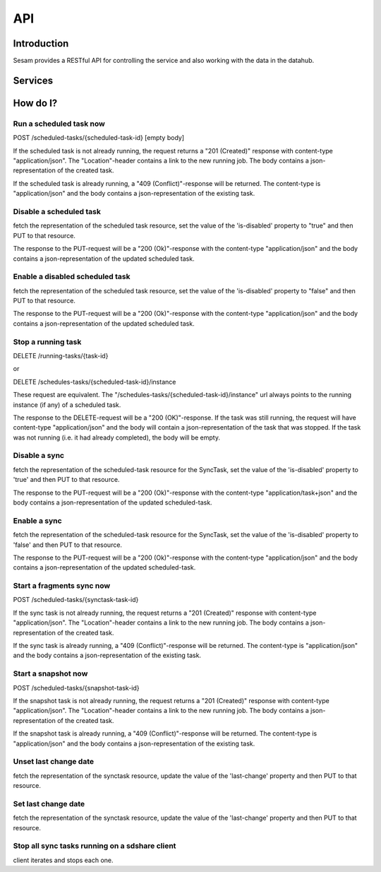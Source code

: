 ===
API
===

Introduction
============

Sesam provides a RESTful API for controlling the service and also working with the data in the datahub.


Services
========

.. contents::
   :local:
   :depth: 1

.. cornice-autodoc::
   :modules: lake.node.webapp.api.root,
             lake.node.webapp.api.pipes,
             lake.node.webapp.api.metadata,
             lake.node.webapp.api.datasets,
             lake.node.webapp.api.external_systems,
             lake.node.webapp.api.status


How do I?
=========

Run a scheduled task now
------------------------

POST /scheduled-tasks/{scheduled-task-id} [empty body]

If the scheduled task is not already running, the request returns a "201 (Created)" response with content-type "application/json". The "Location"-header contains a link to the new running job. The body contains a json-representation of the created task.

If the scheduled task is already running, a "409 (Conflict)"-response will be returned. The content-type is "application/json" and the body contains a json-representation of the existing task.


Disable a scheduled task
------------------------

fetch the representation of the scheduled task resource, set the value of the 'is-disabled' property to "true" and then PUT to that resource.

The response to the PUT-request will be a "200 (Ok)"-response with the content-type "application/json" and the body contains a json-representation of the updated scheduled task.


Enable a disabled scheduled task
--------------------------------

fetch the representation of the scheduled task resource, set the value of the 'is-disabled' property to "false" and then PUT to that resource.

The response to the PUT-request will be a "200 (Ok)"-response with the content-type "application/json" and the body contains a json-representation of the updated scheduled task.


Stop a running task
-------------------

DELETE /running-tasks/{task-id}

or

DELETE /schedules-tasks/{scheduled-task-id}/instance

These request are equivalent. The "/schedules-tasks/{scheduled-task-id}/instance" url always points to the running instance (if any) of a scheduled task.

The response to the DELETE-request will be a "200 (OK)"-response. If the task was still running, the request will have content-type "application/json" and the body will contain a json-representation of the task that was stopped. If the task was not running (i.e. it had already completed), the body will be empty.


Disable a sync
--------------

fetch the representation of the scheduled-task resource for the SyncTask, set the value of the 'is-disabled' property to 'true' and then PUT to that resource.

The response to the PUT-request will be a "200 (Ok)"-response with the content-type "application/task+json" and the body contains a json-representation of the updated scheduled-task.


Enable a sync
-------------

fetch the representation of the scheduled-task resource for the SyncTask, set the value of the 'is-disabled' property to 'false' and then PUT to that resource.

The response to the PUT-request will be a "200 (Ok)"-response with the content-type "application/json" and the body contains a json-representation of the updated scheduled-task.

Start a fragments sync now
--------------------------

POST /scheduled-tasks/{synctask-task-id}

If the sync task is not already running, the request returns a "201 (Created)" response with content-type "application/json". The "Location"-header contains a link to the new running job. The body contains a json-representation of the created task.

If the sync task is already running, a "409 (Conflict)"-response will be returned. The content-type is "application/json" and the body contains a json-representation of the existing task.


Start a snapshot now
--------------------

POST /scheduled-tasks/{snapshot-task-id}

If the snapshot task is not already running, the request returns a "201 (Created)" response with content-type "application/json". The "Location"-header contains a link to the new running job. The body contains a json-representation of the created task.

If the snapshot task is already running, a "409 (Conflict)"-response will be returned. The content-type is "application/json" and the body contains a json-representation of the existing task.



Unset last change date
----------------------

fetch the representation of the synctask resource, update the value of the 'last-change' property and then PUT to that resource.



Set last change date
--------------------

fetch the representation of the synctask resource, update the value of the 'last-change' property and then PUT to that resource.



Stop all sync tasks running on a sdshare client
-----------------------------------------------

client iterates and stops each one.
